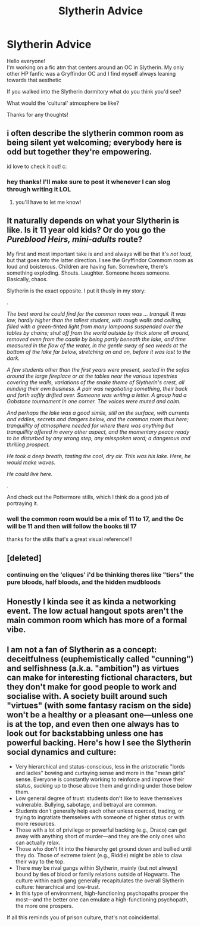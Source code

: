 #+TITLE: Slytherin Advice

* Slytherin Advice
:PROPERTIES:
:Author: ProclaimerofHeroes
:Score: 4
:DateUnix: 1606831380.0
:DateShort: 2020-Dec-01
:FlairText: Discussion
:END:
Hello everyone!\\
I'm working on a fic atm that centers around an OC in Slytherin. My only other HP fanfic was a Gryffindor OC and I find myself always leaning towards that aesthetic

If you walked into the Slytherin dormitory what do you think you'd see?

What would the 'cultural' atmosphere be like?

Thanks for any thoughts!


** i often describe the slytherin common room as being silent yet welcoming; everybody here is odd but together they're empowering.

id love to check it out! c:
:PROPERTIES:
:Author: lucystuartx
:Score: 9
:DateUnix: 1606832552.0
:DateShort: 2020-Dec-01
:END:

*** hey thanks! I'll make sure to post it whenever I can slog through writing it LOL
:PROPERTIES:
:Author: ProclaimerofHeroes
:Score: 3
:DateUnix: 1606835808.0
:DateShort: 2020-Dec-01
:END:

**** you'll have to let me know!
:PROPERTIES:
:Author: lucystuartx
:Score: 3
:DateUnix: 1606835845.0
:DateShort: 2020-Dec-01
:END:


** It naturally depends on what your Slytherin is like. Is it 11 year old kids? Or do you go the /Pureblood Heirs, mini-adults/ route?

My first and most important take is and and always will be that it's /not loud/, but that goes into the latter direction. I see the Gryffindor Commom room as loud and boisterous. Children are having fun. Somewhere, there's something exploding. Shouts. Laughter. Someone hexes someone. Basically, chaos.

Slytherin is the exact opposite. I put it thusly in my story:

.

/The best word he could find for the common room was ... tranquil. It was low, hardly higher than the tallest student, with rough walls and ceiling, filled with a green-tinted light from many lampoons suspended over the tables by chains; shut off from the world outside by thick stone all around, removed even from the castle by being partly beneath the lake, and time measured in the flow of the water, in the gentle sway of sea weeds at the bottom of the lake far below, stretching on and on, before it was lost to the dark./

/A few students other than the first years were present, seated in the sofas around the large fireplace or at the tables near the various tapestries covering the walls, variations of the snake theme of Slytherin's crest, all minding their own business. A pair was negotiating something, their back and forth softly drifted over. Someone was writing a letter. A group had a Gobstone tournament in one corner. The voices were muted and calm./

/And perhaps the lake was a good simile, still on the surface, with currents and eddies, secrets and dangers below, and the common room thus here; tranquillity of atmosphere needed for where there was anything but tranquillity offered in every other aspect, and the momentary peace ready to be disturbed by any wrong step, any misspoken word; a dangerous and thrilling prospect./

/He took a deep breath, tasting the cool, dry air. This was his lake. Here, he would make waves./

/He could live here./

.

And check out the Pottermore stills, which I think do a good job of portraying it.

[[https://64.media.tumblr.com/9d1cd521e54365a04f38779da9fb8dd9/tumblr_nhb4i3yYeZ1smv6qqo1_1280.jpg]]

[[https://i.pinimg.com/originals/53/c8/1b/53c81b1da92ee2cf92da543e360cdcfb.jpg]]
:PROPERTIES:
:Author: Sescquatch
:Score: 6
:DateUnix: 1606844945.0
:DateShort: 2020-Dec-01
:END:

*** well the common room would be a mix of 11 to 17, and the Oc will be 11 and then will follow the books til 17

thanks for the stills that's a great visual reference!!!
:PROPERTIES:
:Author: ProclaimerofHeroes
:Score: 1
:DateUnix: 1606845409.0
:DateShort: 2020-Dec-01
:END:


** [deleted]
:PROPERTIES:
:Score: 4
:DateUnix: 1606833018.0
:DateShort: 2020-Dec-01
:END:

*** continuing on the 'cliques' i'd be thinking theres like "tiers" the pure bloods, half bloods, and the hidden mudbloods
:PROPERTIES:
:Author: ProclaimerofHeroes
:Score: 3
:DateUnix: 1606835852.0
:DateShort: 2020-Dec-01
:END:


** Honestly I kinda see it as kinda a networking event. The low actual hangout spots aren't the main common room which has more of a formal vibe.
:PROPERTIES:
:Author: literaltrashgoblin
:Score: 3
:DateUnix: 1606834130.0
:DateShort: 2020-Dec-01
:END:


** I am not a fan of Slytherin as a concept: deceitfulness (euphemistically called "cunning") and selfishness (a.k.a. "ambition") as virtues can make for interesting fictional characters, but they don't make for good people to work and socialise with. A society built around such "virtues" (with some fantasy racism on the side) won't be a healthy or a pleasant one---unless one is at the top, and even then one always has to look out for backstabbing unless one has powerful backing. Here's how I see the Slytherin social dynamics and culture:

- Very hierarchical and status-conscious, less in the aristocratic "lords and ladies" bowing and curtsying sense and more in the "mean girls" sense. Everyone is constantly working to reinforce and improve their status, sucking up to those above them and grinding under those below them.
- Low general degree of trust: students don't like to leave themselves vulnerable. Bullying, sabotage, and betrayal are common.
- Students don't generally help each other unless coerced, trading, or trying to ingratiate themselves with someone of higher status or with more resources.
- Those with a lot of privilege or powerful backing (e.g., Draco) can get away with anything short of murder---and they are the only ones who can actually relax.
- Those who don't fit into the hierarchy get ground down and bullied until they do. Those of extreme talent (e.g., Riddle) might be able to claw their way to the top.
- There may be rival gangs within Slytherin, mainly (but not always) bound by ties of blood or family relations outside of Hogwarts. The culture within each gang generally recapitulates the overall Slytherin culture: hierarchical and low-trust.
- In this type of environment, high-functioning psychopaths prosper the most---and the better one can emulate a high-functioning psychopath, the more one prospers.

If all this reminds you of prison culture, that's not coincidental.
:PROPERTIES:
:Author: turbinicarpus
:Score: 3
:DateUnix: 1606857306.0
:DateShort: 2020-Dec-02
:END:
